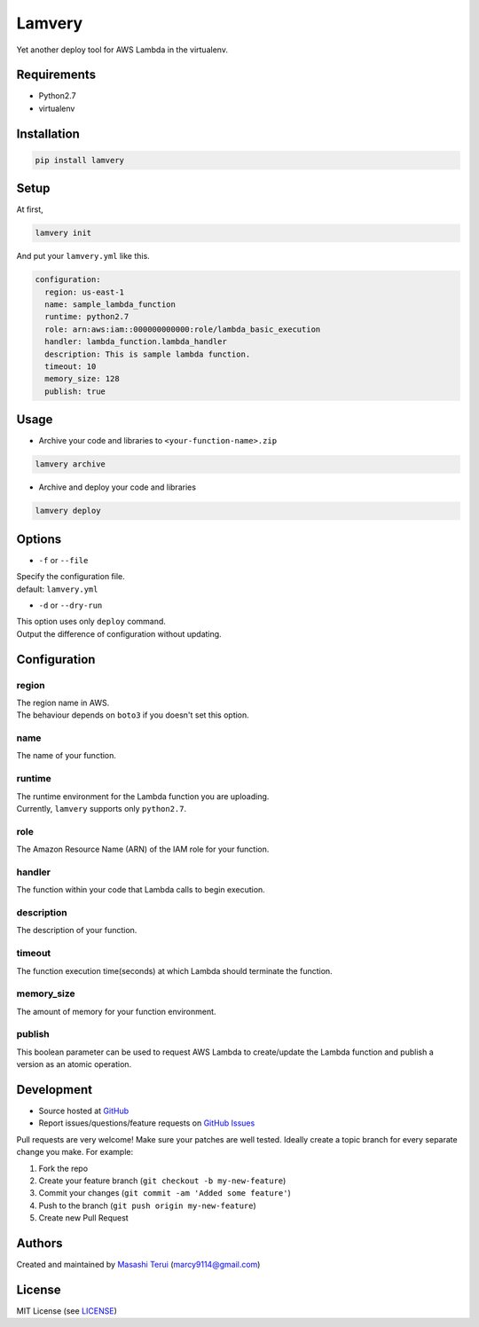 =======
Lamvery
=======

.. image:: https://img.shields.io/travis/marcy-terui/lamvery/master.svg
    :target: https://travis-ci.org/marcy-terui/lamvery

.. image:: https://img.shields.io/coveralls/marcy-terui/lamvery.svg
    :target: https://coveralls.io/github/marcy-terui/lamvery

.. image:: https://img.shields.io/pypi/v/lamvery.svg
    :target: https://pypi.python.org/pypi/lamvery

.. image:: https://img.shields.io/pypi/dm/lamvery.svg
    :target: https://pypi.python.org/pypi/lamvery/


Yet another deploy tool for AWS Lambda in the virtualenv.

Requirements
------------

-  Python2.7

-  virtualenv

Installation
------------

.. code::

    pip install lamvery

Setup
-----

At first,

.. code::

    lamvery init

And put your ``lamvery.yml`` like this.

.. code::

    configuration:
      region: us-east-1
      name: sample_lambda_function
      runtime: python2.7
      role: arn:aws:iam::000000000000:role/lambda_basic_execution
      handler: lambda_function.lambda_handler
      description: This is sample lambda function.
      timeout: 10
      memory_size: 128
      publish: true

Usage
-----

- Archive your code and libraries to ``<your-function-name>.zip``

.. code::

    lamvery archive

- Archive and deploy your code and libraries

.. code::

    lamvery deploy

Options
-------

- ``-f`` or ``--file``

| Specify the configuration file.
| default: ``lamvery.yml``

- ``-d`` or ``--dry-run``

| This option uses only ``deploy`` command.
| Output the difference of configuration without updating.

Configuration
-------------

region
~~~~

| The region name in AWS.
| The behaviour depends on ``boto3`` if you doesn't set this option.

name
~~~~

The name of your function.

runtime
~~~~~~~

| The runtime environment for the Lambda function you are uploading.
| Currently, ``lamvery`` supports only ``python2.7``.

role
~~~~

The Amazon Resource Name (ARN) of the IAM role for your function.

handler
~~~~~~~

The function within your code that Lambda calls to begin execution.

description
~~~~~~~~~~~

The description of your function.

timeout
~~~~~~~

The function execution time(seconds) at which Lambda should terminate
the function.

memory\_size
~~~~~~~~~~~~

The amount of memory for your function environment.

publish
~~~~~~~

This boolean parameter can be used to request AWS Lambda to
create/update the Lambda function and publish a version as an atomic
operation.

Development
-----------

-  Source hosted at `GitHub <https://github.com/marcy-terui/lamvery>`__
-  Report issues/questions/feature requests on `GitHub
   Issues <https://github.com/marcy-terui/lamvery/issues>`__

Pull requests are very welcome! Make sure your patches are well tested.
Ideally create a topic branch for every separate change you make. For
example:

1. Fork the repo
2. Create your feature branch (``git checkout -b my-new-feature``)
3. Commit your changes (``git commit -am 'Added some feature'``)
4. Push to the branch (``git push origin my-new-feature``)
5. Create new Pull Request

Authors
-------

Created and maintained by `Masashi
Terui <https://github.com/marcy-terui>`__ (marcy9114@gmail.com)

License
-------

MIT License (see
`LICENSE <https://github.com/marcy-terui/lamvery/blob/master/LICENSE>`__)
